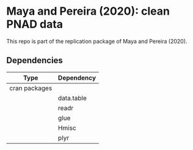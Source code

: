 
* Maya and Pereira (2020): clean PNAD data

This repo is part of the replication package of Maya and Pereira (2020).

** Dependencies
| Type          | Dependency |
|---------------+------------|
| cran packages |            |
|               | data.table |
|               | readr      |
|               | glue       |
|               | Hmisc      |
|               | plyr       |


